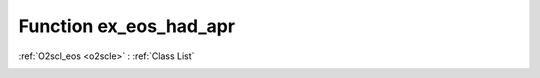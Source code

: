 Function ex_eos_had_apr
=======================

:ref:`O2scl_eos <o2scle>` : :ref:`Class List`

.. _ex_eos_had_apr:

.. doxygenclass:: ::ex_eos_had_apr
